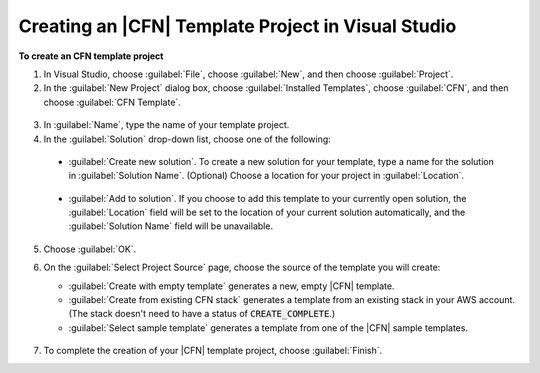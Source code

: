 .. Copyright 2010-2016 Amazon.com, Inc. or its affiliates. All Rights Reserved.

   This work is licensed under a Creative Commons Attribution-NonCommercial-ShareAlike 4.0
   International License (the "License"). You may not use this file except in compliance with the
   License. A copy of the License is located at http://creativecommons.org/licenses/by-nc-sa/4.0/.

   This file is distributed on an "AS IS" BASIS, WITHOUT WARRANTIES OR CONDITIONS OF ANY KIND,
   either express or implied. See the License for the specific language governing permissions and
   limitations under the License.

.. _tkv-cfn-editor-new-project:

###################################################
Creating an |CFN| Template Project in Visual Studio
###################################################

**To create an CFN template project**

1. In Visual Studio, choose :guilabel:`File`, choose :guilabel:`New`, and then choose
   :guilabel:`Project`.

2. In the :guilabel:`New Project` dialog box, choose :guilabel:`Installed Templates`, choose
   :guilabel:`CFN`, and then choose :guilabel:`CFN Template`.

  .. figure:: images/vs-editor-new-template.png
      :scale: 85

3. In :guilabel:`Name`, type the name of your template project.

4. In the :guilabel:`Solution` drop-down list, choose one of the following:

  * :guilabel:`Create new solution`. To create a new solution for your template, type a name for the
    solution in :guilabel:`Solution Name`. (Optional) Choose a location for your project in
    :guilabel:`Location`.
  
    .. figure:: images/vs-editor-new-template-lp-new.png
       :scale: 85

  * :guilabel:`Add to solution`. If you choose to add this template to your currently open solution, 
    the :guilabel:`Location` field will be set to the location of your current solution
    automatically, and the :guilabel:`Solution Name` field will be unavailable.

    .. figure:: images/vs-editor-new-template-lp-add.png
       :scale: 85

5. Choose :guilabel:`OK`.

6. On the :guilabel:`Select Project Source` page, choose the source of the template you will create:

   * :guilabel:`Create with empty template` generates a new, empty |CFN| template.

   * :guilabel:`Create from existing CFN stack` generates a template from an existing stack in your 
     AWS account. (The stack doesn't need to have a status of :code:`CREATE_COMPLETE`.)

   * :guilabel:`Select sample template` generates a template from one of the |CFN| sample templates.

   .. figure:: images/vs-editor-new-template-empty.png
      :scale: 85

7. To complete the creation of your |CFN| template project, choose :guilabel:`Finish`.
